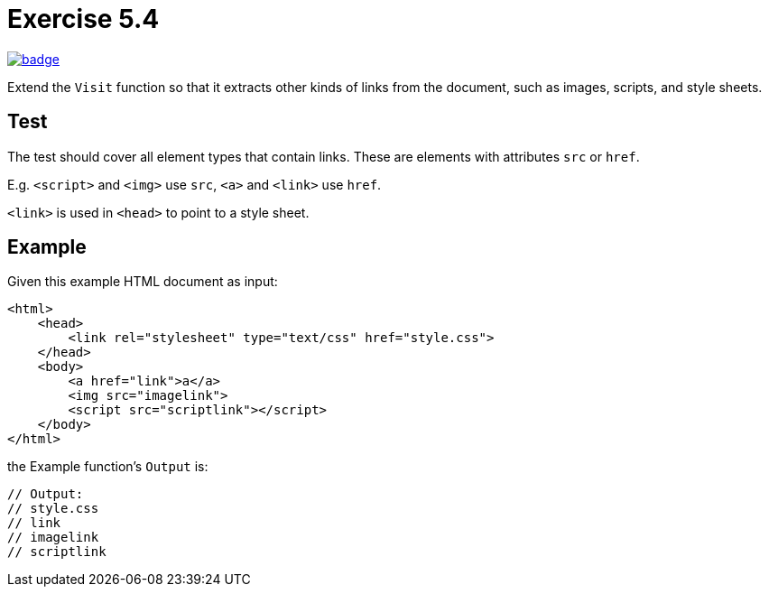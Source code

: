 = Exercise 5.4
// Refs:
:url-base: https://github.com/fenegroni/TGPL-exercise-solutions
:url-workflows: {url-base}/workflows
:url-actions: {url-base}/actions
:badge-exercise: image:{url-workflows}/Exercise 5.4/badge.svg?branch=main[link={url-actions}]

{badge-exercise}

Extend the `Visit` function so that
it extracts other kinds of links from the document,
such as images, scripts, and style sheets.

== Test

The test should cover all element types that contain links.
These are elements with attributes `src` or `href`.

E.g. `<script>` and `<img>` use `src`, `<a>` and `<link>` use `href`.

`<link>` is used in `<head>` to point to a style sheet.

== Example

Given this example HTML document as input:

[source,html]
----
<html>
    <head>
        <link rel="stylesheet" type="text/css" href="style.css">
    </head>
    <body>
        <a href="link">a</a>
        <img src="imagelink">
        <script src="scriptlink"></script>
    </body>
</html>
----

the Example function's `Output` is:

[source,go]
----
// Output:
// style.css
// link
// imagelink
// scriptlink
----
